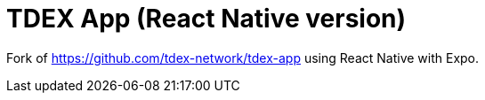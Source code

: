 # TDEX App (React Native version)

Fork of https://github.com/tdex-network/tdex-app using React Native with Expo.
